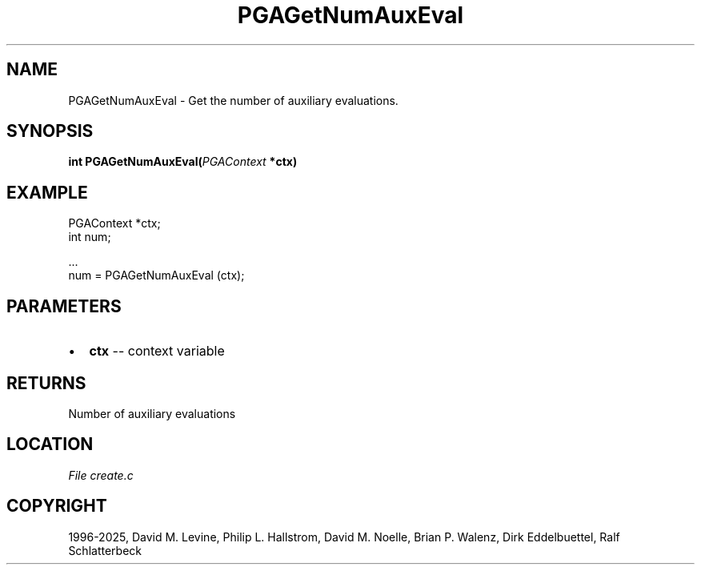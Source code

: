 .\" Man page generated from reStructuredText.
.
.
.nr rst2man-indent-level 0
.
.de1 rstReportMargin
\\$1 \\n[an-margin]
level \\n[rst2man-indent-level]
level margin: \\n[rst2man-indent\\n[rst2man-indent-level]]
-
\\n[rst2man-indent0]
\\n[rst2man-indent1]
\\n[rst2man-indent2]
..
.de1 INDENT
.\" .rstReportMargin pre:
. RS \\$1
. nr rst2man-indent\\n[rst2man-indent-level] \\n[an-margin]
. nr rst2man-indent-level +1
.\" .rstReportMargin post:
..
.de UNINDENT
. RE
.\" indent \\n[an-margin]
.\" old: \\n[rst2man-indent\\n[rst2man-indent-level]]
.nr rst2man-indent-level -1
.\" new: \\n[rst2man-indent\\n[rst2man-indent-level]]
.in \\n[rst2man-indent\\n[rst2man-indent-level]]u
..
.TH "PGAGetNumAuxEval" "3" "2025-04-19" "" "PGAPack"
.SH NAME
PGAGetNumAuxEval \- Get the number of auxiliary evaluations. 
.SH SYNOPSIS
.B int PGAGetNumAuxEval(\fI\%PGAContext\fP *ctx) 
.sp
.SH EXAMPLE
.sp
.EX
PGAContext *ctx;
int num;

\&...
num = PGAGetNumAuxEval (ctx);
.EE

 
.SH PARAMETERS
.IP \(bu 2
\fBctx\fP \-\- context variable 
.SH RETURNS
Number of auxiliary evaluations
.SH LOCATION
\fI\%File create.c\fP
.SH COPYRIGHT
1996-2025, David M. Levine, Philip L. Hallstrom, David M. Noelle, Brian P. Walenz, Dirk Eddelbuettel, Ralf Schlatterbeck
.\" Generated by docutils manpage writer.
.
